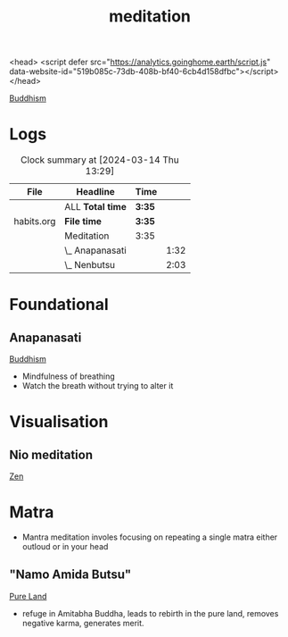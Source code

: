 <head>
<script defer src="https://analytics.goinghome.earth/script.js" data-website-id="519b085c-73db-408b-bf40-6cb4d158dfbc"></script>
</head>
:PROPERTIES:
:ID:       4776c96c-a52d-4056-adea-70ee85c99bc7
:END:
#+title: meditation
[[id:3a4f4080-fea0-4154-a39d-9afa885f0df0][Buddhism]]



* Logs
#+BEGIN: clocktable :scope ("~/gh/life/habits.org") :maxlevel 3 :stepskip0 t
#+CAPTION: Clock summary at [2024-03-14 Thu 13:29]
| File       | Headline         | Time   |      |
|------------+------------------+--------+------|
|            | ALL *Total time* | *3:35* |      |
|------------+------------------+--------+------|
| habits.org | *File time*      | *3:35* |      |
|            | Meditation       | 3:35   |      |
|            | \_  Anapanasati  |        | 1:32 |
|            | \_  Nenbutsu     |        | 2:03 |
#+END:
* Foundational
** Anapanasati
:PROPERTIES:
:ID:       8b7fc1ba-50ec-4779-9780-60614723c9d8
:END:
[[id:3a4f4080-fea0-4154-a39d-9afa885f0df0][Buddhism]]
- Mindfulness of breathing
- Watch the breath without trying to alter it

* Visualisation
** Nio meditation
:PROPERTIES:
:ID:       15916bc2-ea08-4928-b21a-f8fbe1cae7f7
:END:
[[id:ae8c3e65-33f0-4d4d-bc43-e2719b7c771a][Zen]]
* Matra
- Mantra meditation involes focusing on repeating a single matra either outloud or in your head
** "Namo Amida Butsu"
:PROPERTIES:
:ID:       05e630ca-fa5e-4863-9bd4-b4c7cfb28958
:END:
[[id:38aa3dc0-60f3-495e-9a6d-e4cd42997406][Pure Land]]
- refuge in Amitabha Buddha, leads to rebirth in the pure land, removes negative karma, generates merit.
